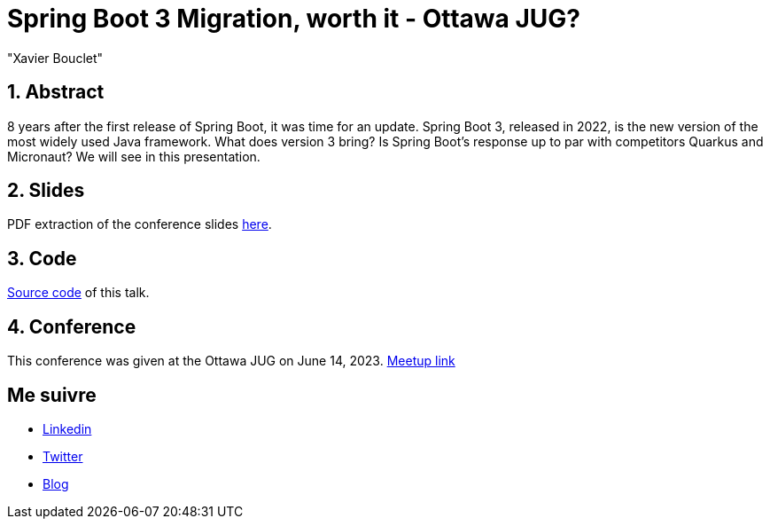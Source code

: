 = Spring Boot 3 Migration, worth it - Ottawa JUG?
:showtitle:
//:page-excerpt: Excerpt goes here.
//:page-root: ../../../
:date: 2023-06-14 7:00:00 -0500
:layout: conference
//:title: Man must explore, r sand this is exploration at its greatest
:page-subtitle: "Sprint Boot 3x, Migration, Open Rewrite"
// :page-background: /img/2023-profil-pic-conference.png
:author: "Xavier Bouclet"
:lang: en

== 1. Abstract

8 years after the first release of Spring Boot, it was time for an update. Spring Boot 3, released in 2022, is the new version of the most widely used Java framework. What does version 3 bring? Is Spring Boot's response up to par with competitors Quarkus and Micronaut? We will see in this presentation.

== 2. Slides

PDF extraction of the conference slides http://xavier.bouclet.com/conferences/2023-02-24-Spring-Boot-3-eng.pdf[here].

== 3. Code

https://github.com/mikrethor/whiskies-api[Source code] of this talk.

== 4. Conference

This conference was given at the Ottawa JUG on June 14, 2023.
https://www.meetup.com/ottawa-java-user-group/events/293727754/[Meetup link]

== Me suivre

- https://www.linkedin.com/in/🇨🇦-xavier-bouclet-667b0431/[Linkedin]
- https://twitter.com/XavierBOUCLET[Twitter]
- https://www.xavierbouclet.com/[Blog]


